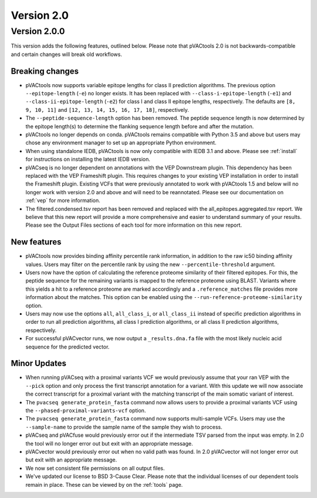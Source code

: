 Version 2.0
===========

Version 2.0.0
-------------

This version adds the following features, outlined below. Please note that
pVACtools 2.0 is not backwards-compatible and certain changes will break old
workflows.

Breaking changes
________________

- pVACtools now supports variable epitope lengths for class II prediction algorithms. The previous option
  ``--epitope-length`` (``-e``) no longer exists. It has been replaced with
  ``--class-i-epitope-length`` (``-e1``) and ``--class-ii-epitope-length``
  (``-e2``) for class I and class II epitope lengths, respectively. The
  defaults are ``[8, 9, 10, 11]`` and ``[12, 13, 14, 15, 16, 17, 18]``,
  respectively.
- The ``--peptide-sequence-length`` option has been removed. The peptide
  sequence length is now determined by the epitope length(s) to determine the
  flanking sequence length before and after the mutation.
- pVACtools no longer depends on conda. pVACtools remains compatible with
  Python 3.5 and above but users may chose any environment manager to set up
  an appropriate Python environment.
- When using standalone IEDB, pVACtools is now only compatible with IEDB 3.1
  and above. Please see :ref:`install` for instructions on installing the
  latest IEDB version.
- pVACseq is no longer dependent on annotations with the VEP Downstream
  plugin. This dependency has been replaced with the VEP Frameshift plugin.
  This requires changes to your existing VEP installation in order to install
  the Frameshift plugin. Existing VCFs that were previously annotated to work
  with pVACtools 1.5 and below will no longer work with version 2.0 and above
  and will need to be reannotated. Please see our documentation on :ref:`vep`
  for more information.
- The filtered.condensed.tsv report has been removed and replaced with the
  all_epitopes.aggregated.tsv report. We believe that this new report will
  provide a more comprehensive and easier to understand summary of your
  results. Please see the Output Files sections of each tool for more
  information on this new report.

New features
____________

- pVACtools now provides binding affinity percentile rank information, in
  addition to the raw ic50 binding affinity values. Users may filter on the
  percentile rank by using the new ``--percentile-threshold`` argument.
- Users now have the option of calculating the reference proteome similarity
  of their filtered epitopes. For this, the peptide sequence for the
  remaining variants is mapped to the reference proteome using BLAST. Variants
  where this yields a hit to a reference proteome are marked accordingly and a
  ``.reference_matches`` file provides more information about the matches.
  This option can be enabled using the ``--run-reference-proteome-similarity``
  option.
- Users may now use the options ``all``, ``all_class_i``, or ``all_class_ii``
  instead of specific prediction algorithms in order to run all prediction
  algorithms, all class I prediction algorithms, or all class II prediction
  algorithms, respectively.
- For successful pVACvector runs, we now output a ``_results.dna.fa`` file
  with the most likely nucleic acid sequence for the predicted vector.

Minor Updates
_____________

- When running pVACseq with a proximal variants VCF we would previously assume
  that your ran VEP with the ``--pick`` option and only process the first transcript
  annotation for a variant. With this update we will now associate the correct
  transcript for a proximal variant with the matching transcript of the main
  somatic variant of interest.
- The ``pvacseq generate_protein_fasta`` command now allows users to provide a
  proximal variants VCF using the ``--phased-proximal-variants-vcf`` option.
- The ``pvacseq generate_protein_fasta`` command now supports multi-sample
  VCFs. Users may use the ``--sample-name`` to provide the sample name of the
  sample they wish to process.
- pVACseq and pVACfuse would previously error out if the intermediate TSV
  parsed from the input was empty. In 2.0 the tool will no longer
  error out but exit with an appropriate message.
- pVACvector would previously error out when no valid path was found. In 2.0
  pVACvector will not longer error out but exit with an appropriate message.
- We now set consistent file permissions on all output files.
- We've updated our license to BSD 3-Cause Clear. Please note that the
  individual licenses of our dependent tools remain in place. These can be
  viewed by on the :ref:`tools` page.
